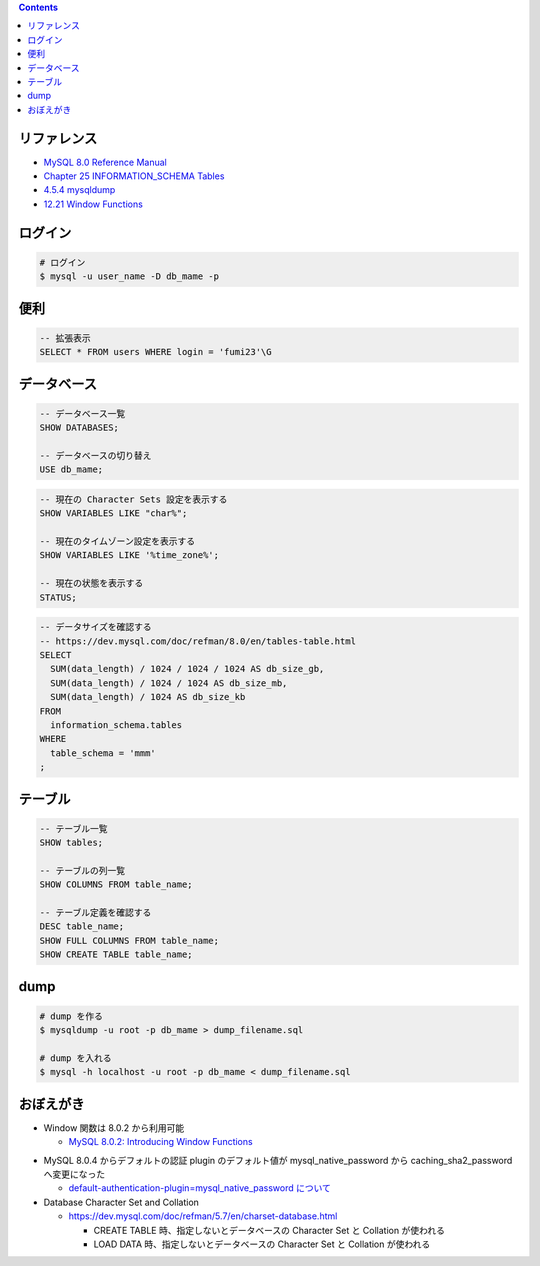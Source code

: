 .. title: MySQL のメモ
.. tags: mysql, database
.. date: 2019-04-30
.. slug: index
.. status: published


.. raw:: html

  <details><summary>目次</summary>

.. contents::

.. raw:: html

  </details>


リファレンス
============

- `MySQL 8.0 Reference Manual <https://dev.mysql.com/doc/refman/8.0/en/>`_
- `Chapter 25 INFORMATION_SCHEMA Tables <https://dev.mysql.com/doc/refman/8.0/en/information-schema.html>`_
- `4.5.4 mysqldump <https://dev.mysql.com/doc/refman/8.0/en/mysqldump.html>`_
- `12.21 Window Functions <https://dev.mysql.com/doc/refman/8.0/en/window-functions.html>`_


ログイン
========

.. code-block:: bash

  # ログイン
  $ mysql -u user_name -D db_mame -p


便利
====

.. code-block:: mysql

  -- 拡張表示
  SELECT * FROM users WHERE login = 'fumi23'\G


データベース
============

.. code-block:: mysql

  -- データベース一覧
  SHOW DATABASES;

  -- データベースの切り替え
  USE db_mame;

.. code-block:: mysql

  -- 現在の Character Sets 設定を表示する
  SHOW VARIABLES LIKE "char%";

  -- 現在のタイムゾーン設定を表示する
  SHOW VARIABLES LIKE '%time_zone%';

  -- 現在の状態を表示する
  STATUS;

.. code-block:: mysql

  -- データサイズを確認する
  -- https://dev.mysql.com/doc/refman/8.0/en/tables-table.html
  SELECT
    SUM(data_length) / 1024 / 1024 / 1024 AS db_size_gb,
    SUM(data_length) / 1024 / 1024 AS db_size_mb,
    SUM(data_length) / 1024 AS db_size_kb
  FROM
    information_schema.tables
  WHERE
    table_schema = 'mmm'
  ;


テーブル
========

.. code-block:: mysql

  -- テーブル一覧
  SHOW tables;

  -- テーブルの列一覧
  SHOW COLUMNS FROM table_name;

  -- テーブル定義を確認する
  DESC table_name;
  SHOW FULL COLUMNS FROM table_name;
  SHOW CREATE TABLE table_name;


dump
====

.. code-block:: bash

  # dump を作る
  $ mysqldump -u root -p db_mame > dump_filename.sql

  # dump を入れる
  $ mysql -h localhost -u root -p db_mame < dump_filename.sql


おぼえがき
==========
- Window 関数は 8.0.2 から利用可能

  - `MySQL 8.0.2: Introducing Window Functions <https://mysqlserverteam.com/mysql-8-0-2-introducing-window-functions/>`_

* MySQL 8.0.4 からデフォルトの認証 plugin のデフォルト値が mysql_native_password から caching_sha2_password へ変更になった

  - `default-authentication-plugin=mysql_native_password について </docker/create-django-env-with-docker-compose-mysql-2/#default-authentication-plugin-mysql-native-password>`_

* Database Character Set and Collation

  * https://dev.mysql.com/doc/refman/5.7/en/charset-database.html

    * CREATE TABLE 時、指定しないとデータベースの Character Set と Collation が使われる
    * LOAD DATA 時、指定しないとデータベースの Character Set と Collation が使われる
